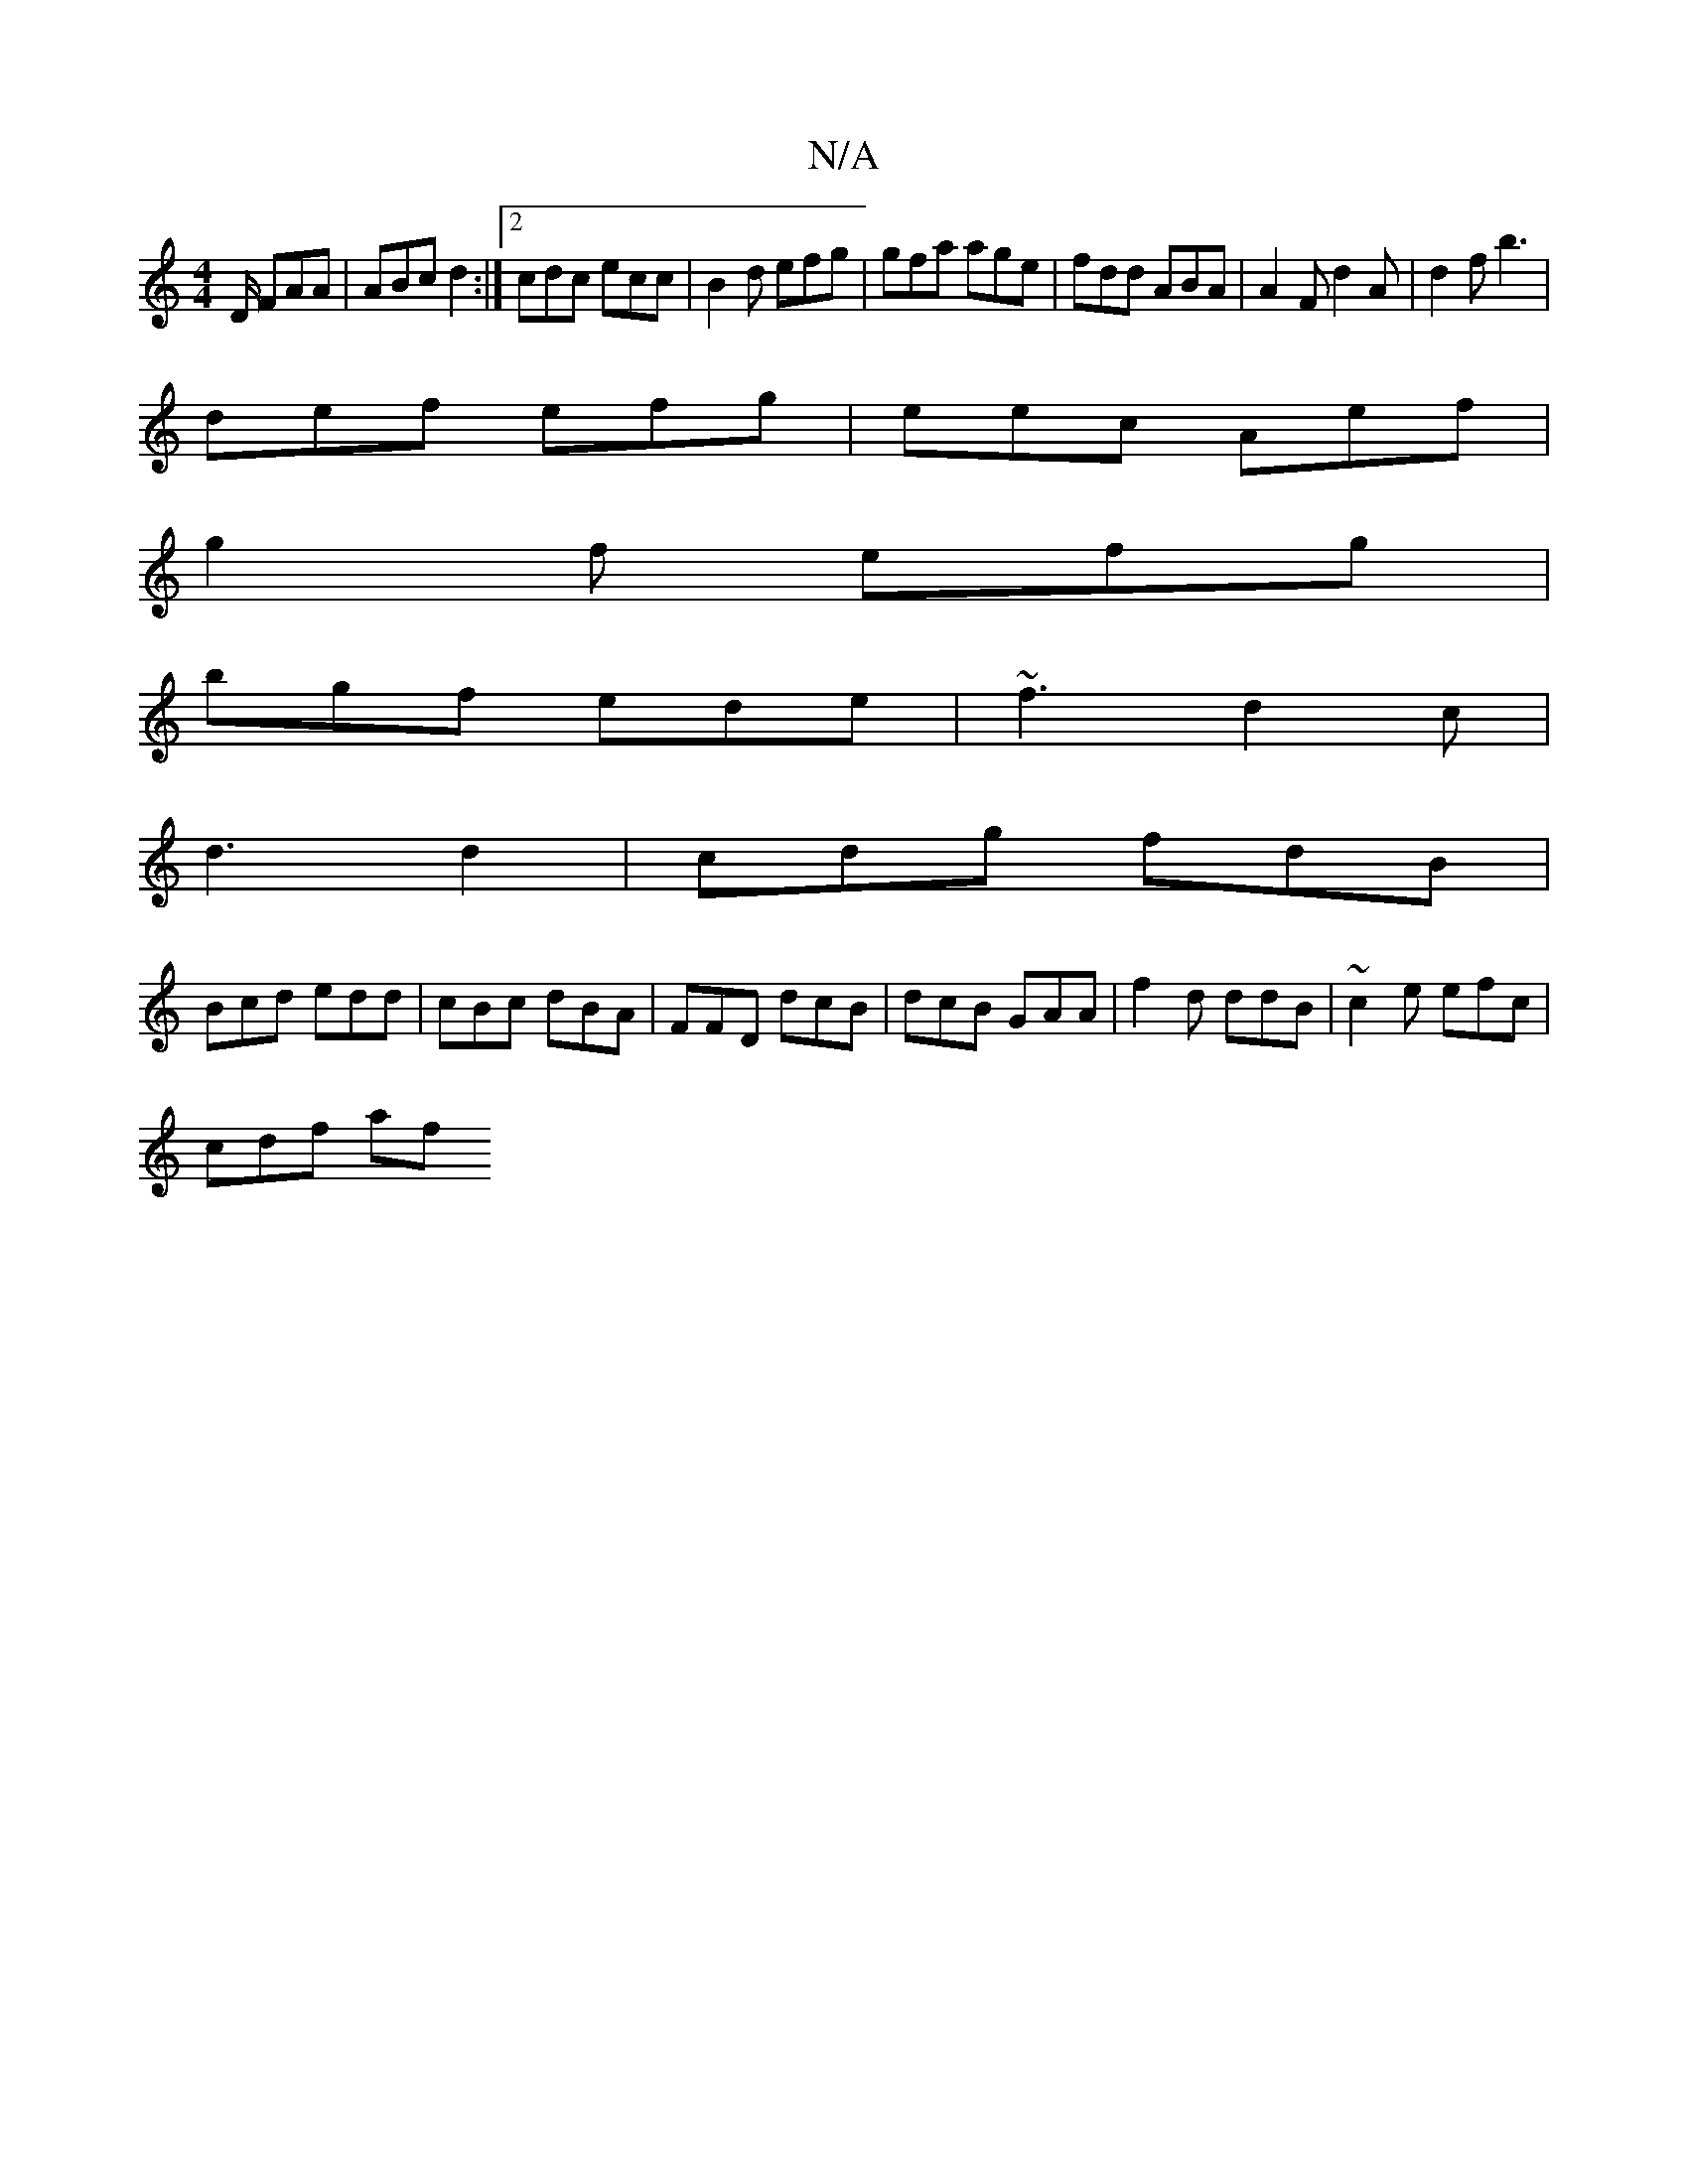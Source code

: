 X:1
T:N/A
M:4/4
R:N/A
K:Cmajor
/D/ FAA | ABc d2 :|2 cdc ecc | B2d efg | gfa age |fdd ABA | A2F d2A | d2 f b3 |
def efg |eec Aef |
g2 f efg |
bgf ede| ~f3 d2c|
d3 d2-|cdg fdB|
Bcd edd|cBc dBA|FFD dcB|dcB GAA|f2d ddB|~c2e efc|
cdf af
